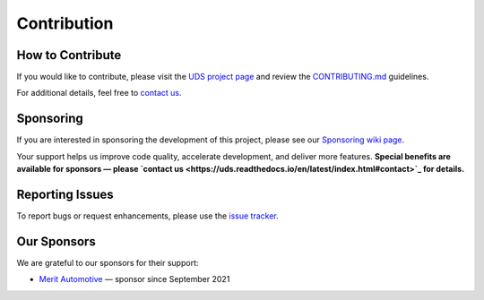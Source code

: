 .. _contribution:

Contribution
============


How to Contribute
-----------------
If you would like to contribute, please visit the `UDS project page <https://github.com/mdabrowski1990/uds>`_
and review the `CONTRIBUTING.md <https://github.com/mdabrowski1990/uds/blob/main/CONTRIBUTING.md>`_ guidelines.

For additional details, feel free to `contact us <https://uds.readthedocs.io/en/latest/index.html#contact>`_.


Sponsoring
----------
If you are interested in sponsoring the development of this project, please see our
`Sponsoring wiki page <https://github.com/mdabrowski1990/uds/wiki/Sponsoring>`_.

Your support helps us improve code quality, accelerate development, and deliver more features.
**Special benefits are available for sponsors — please
`contact us <https://uds.readthedocs.io/en/latest/index.html#contact>`_ for details.**


Reporting Issues
----------------
To report bugs or request enhancements, please use the `issue tracker <https://github.com/mdabrowski1990/uds/issues>`_.


Our Sponsors
------------
We are grateful to our sponsors for their support:

* `Merit Automotive <https://merit-automotive.com/>`_ |Merit Logo| — sponsor since September 2021


.. |Merit Logo| image:: ../images/MeritAutomotive.png
   :height: 50
